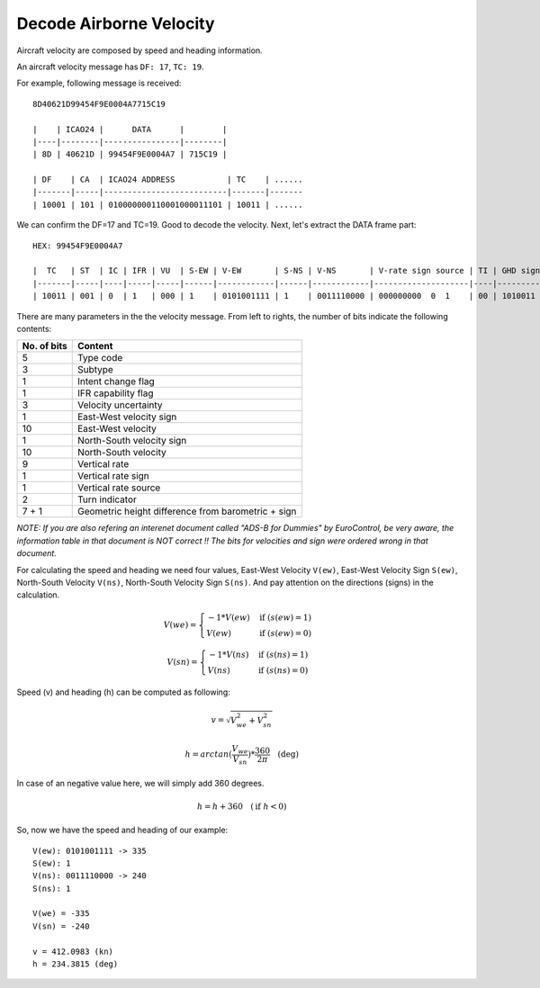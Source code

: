 Decode Airborne Velocity
========================

Aircraft velocity are composed by speed and heading information.

An aircraft velocity message has ``DF: 17``, ``TC: 19``.

For example, following message is received:
::

  8D40621D99454F9E0004A7715C19

  |    | ICAO24 |      DATA      |        |
  |----|--------|----------------|--------|
  | 8D | 40621D | 99454F9E0004A7 | 715C19 |

  | DF    | CA  | ICAO24 ADDRESS           | TC    | ......
  |-------|-----|--------------------------|-------|-------
  | 10001 | 101 | 010000000110001000011101 | 10011 | ......

We can confirm the DF=17 and TC=19. Good to decode the velocity. Next, let's extract the DATA frame part:
::

  HEX: 99454F9E0004A7

  |  TC   | ST  | IC | IFR | VU  | S-EW | V-EW       | S-NS | V-NS       | V-rate sign source | TI | GHD sign   |
  |-------|-----|----|-----|-----|------|------------|------|------------|--------------------|----|------------|
  | 10011 | 001 | 0  | 1   | 000 | 1    | 0101001111 | 1    | 0011110000 | 000000000  0  1    | 00 | 1010011  1 |


There are many parameters in the the velocity message. From left to rights, the number of bits indicate the following contents:

+-------------+----------------------------------+
| No. of bits | Content                          |
+=============+==================================+
| 5           | Type code                        |
+-------------+----------------------------------+
| 3           | Subtype                          |
+-------------+----------------------------------+
| 1           | Intent change flag               |
+-------------+----------------------------------+
| 1           | IFR capability flag              |
+-------------+----------------------------------+
| 3           | Velocity uncertainty             |
+-------------+----------------------------------+
| 1           | East-West velocity sign          |
+-------------+----------------------------------+
| 10          | East-West velocity               |
+-------------+----------------------------------+
| 1           | North-South velocity sign        |
+-------------+----------------------------------+
| 10          | North-South velocity             |
+-------------+----------------------------------+
| 9           | Vertical rate                    |
+-------------+----------------------------------+
| 1           | Vertical rate sign               |
+-------------+----------------------------------+
| 1           | Vertical rate source             |
+-------------+----------------------------------+
| 2           | Turn indicator                   |
+-------------+----------------------------------+
| 7 + 1       | Geometric height difference from |
|             | barometric + sign                |
+-------------+----------------------------------+

*NOTE: If you are also refering an interenet document called "ADS-B for Dummies" by EuroControl, be very aware, the information table in that document is NOT correct !! The bits for velocities and sign were ordered wrong in that document.*

For calculating the speed and heading we need four values, East-West Velocity ``V(ew)``, East-West Velocity Sign ``S(ew)``, North-South Velocity ``V(ns)``, North-South Velocity Sign ``S(ns)``. And pay attention on the directions (signs) in the calculation.

.. math::

  V(we) =
  \begin{cases}
   -1 * V(ew)    & \text{if } (s(ew) = 1) \\
   V(ew)         & \text{if } (s(ew) = 0)
  \end{cases}

.. math::

  V(sn) =
  \begin{cases}
   -1 * V(ns)    & \text{if } (s(ns) = 1) \\
   V(ns)         & \text{if } (s(ns) = 0)
  \end{cases}

Speed (v) and heading (h) can be computed as following:

.. math::

  v = \sqrt{V_{we}^{2} + V_{sn}^{2}}

.. math::

  h = arctan(\frac{V_{we}}{V_{sn}}) * \frac{360}{2\pi}  \quad \text{(deg)}

In case of an negative value here, we will simply add 360 degrees.

.. math::

  h = h + 360  \quad (\text{if } h < 0)

So, now we have the speed and heading of our example:
::

  V(ew): 0101001111 -> 335
  S(ew): 1
  V(ns): 0011110000 -> 240
  S(ns): 1

  V(we) = -335
  V(sn) = -240

  v = 412.0983 (kn)
  h = 234.3815 (deg)

